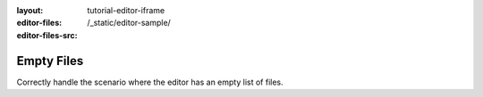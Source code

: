 :layout: tutorial-editor-iframe
:editor-files:
:editor-files-src: /_static/editor-sample/

Empty Files
###########

Correctly handle the scenario where the editor has an empty list of files.
